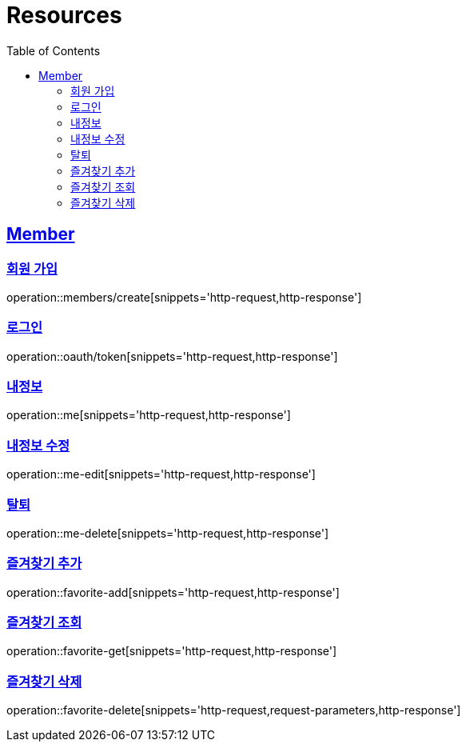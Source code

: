 ifndef::snippets[]
:snippets: ../../../build/generated-snippets
endif::[]
:doctype: book
:icons: font
:source-highlighter: highlightjs
:toc: left
:toclevels: 2
:sectlinks:
:operation-http-request-title: Example Request
:operation-http-response-title: Example Response

[[resources]]
= Resources

[[resources-members]]
== Member

[[resources-members-create]]
=== 회원 가입

operation::members/create[snippets='http-request,http-response']

[[resources-members-login]]
=== 로그인

operation::oauth/token[snippets='http-request,http-response']

[[resources-members-mypage]]
=== 내정보

operation::me[snippets='http-request,http-response']

[[resources-members-mypage-edit]]
=== 내정보 수정

operation::me-edit[snippets='http-request,http-response']

[[resources-members-mypage-delete]]
=== 탈퇴

operation::me-delete[snippets='http-request,http-response']

[[resources-members-favorite-add]]
=== 즐겨찾기 추가

operation::favorite-add[snippets='http-request,http-response']

[[resources-members-favorite-get]]
=== 즐겨찾기 조회

operation::favorite-get[snippets='http-request,http-response']

[[resources-members-favorite-delete]]
=== 즐겨찾기 삭제

operation::favorite-delete[snippets='http-request,request-parameters,http-response']